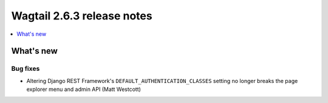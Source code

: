 ===========================
Wagtail 2.6.3 release notes
===========================

.. contents::
    :local:
    :depth: 1


What's new
==========

Bug fixes
~~~~~~~~~

* Altering Django REST Framework's ``DEFAULT_AUTHENTICATION_CLASSES`` setting no longer breaks the page explorer menu and admin API (Matt Westcott)
